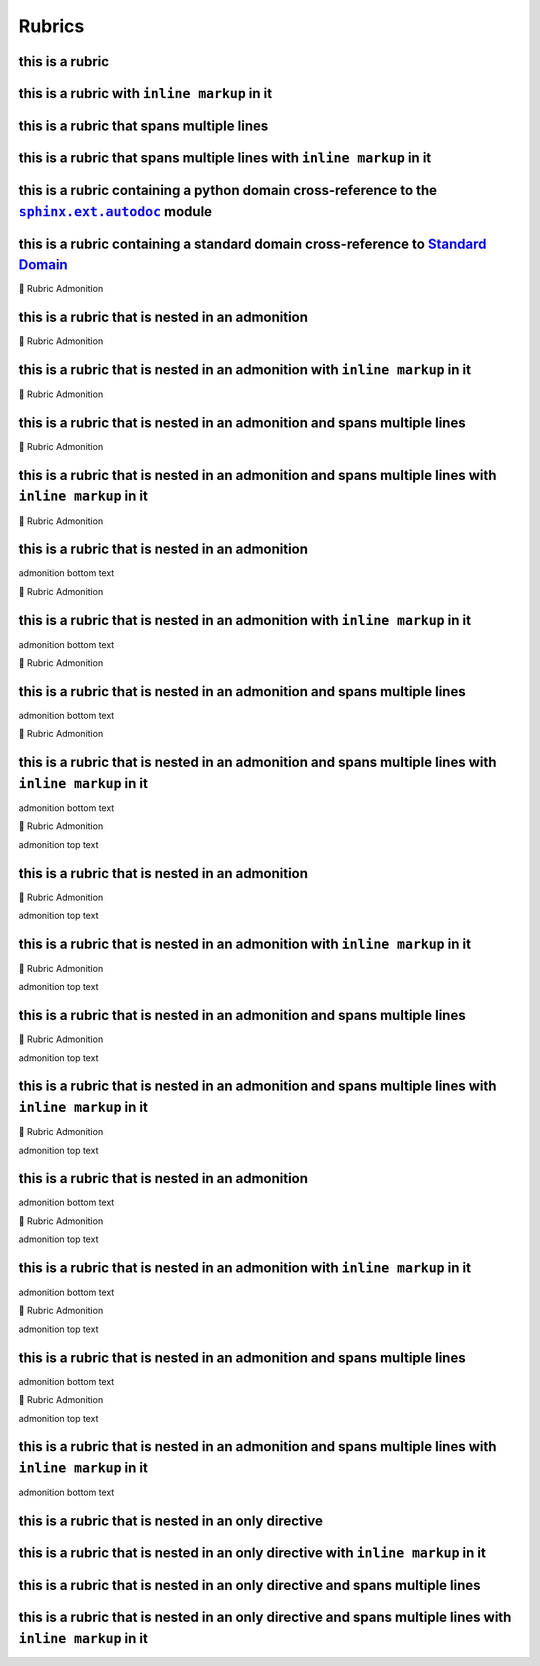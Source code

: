 .. |.sphinx+usage/domains/standard+Standard Domain| replace:: Standard Domain
.. _.sphinx+usage/domains/standard+Standard Domain: https://www.sphinx-doc.org/en/master/usage/domains/standard.html
.. |.sphinx.ext.autodoc| replace:: ``sphinx.ext.autodoc``
.. _.sphinx.ext.autodoc: https://www.sphinx-doc.org/en/master/usage/extensions/autodoc.html#module-sphinx.ext.autodoc


Rubrics
---------------

this is a rubric
================

this is a rubric with ``inline markup`` in it
=============================================

this is a rubric that spans multiple lines
==========================================

this is a rubric that spans multiple lines with ``inline markup`` in it
=======================================================================

this is a rubric containing a python domain cross-reference to the |.sphinx.ext.autodoc|_ module
===================================================================================================

this is a rubric containing a standard domain cross-reference to |.sphinx+usage/domains/standard+Standard Domain|_
================================================================================================================================


.. raw:: html

   <table>
       <tr align="left">
           <th>

📄 Rubric Admonition

.. raw:: html

   </th>
   <tr><td>

this is a rubric that is nested in an admonition
================================================

.. raw:: html

   </td></tr>
   </table>



.. raw:: html

   <table>
       <tr align="left">
           <th>

📄 Rubric Admonition

.. raw:: html

   </th>
   <tr><td>

this is a rubric that is nested in an admonition with ``inline markup`` in it
=============================================================================

.. raw:: html

   </td></tr>
   </table>



.. raw:: html

   <table>
       <tr align="left">
           <th>

📄 Rubric Admonition

.. raw:: html

   </th>
   <tr><td>

this is a rubric that is nested in an admonition and spans multiple lines
=========================================================================

.. raw:: html

   </td></tr>
   </table>



.. raw:: html

   <table>
       <tr align="left">
           <th>

📄 Rubric Admonition

.. raw:: html

   </th>
   <tr><td>

this is a rubric that is nested in an admonition and spans multiple lines with ``inline markup`` in it
======================================================================================================

.. raw:: html

   </td></tr>
   </table>




.. raw:: html

   <table>
       <tr align="left">
           <th>

📄 Rubric Admonition

.. raw:: html

   </th>
   <tr><td>

this is a rubric that is nested in an admonition
================================================

admonition bottom text

.. raw:: html

   </td></tr>
   </table>



.. raw:: html

   <table>
       <tr align="left">
           <th>

📄 Rubric Admonition

.. raw:: html

   </th>
   <tr><td>

this is a rubric that is nested in an admonition with ``inline markup`` in it
=============================================================================

admonition bottom text

.. raw:: html

   </td></tr>
   </table>



.. raw:: html

   <table>
       <tr align="left">
           <th>

📄 Rubric Admonition

.. raw:: html

   </th>
   <tr><td>

this is a rubric that is nested in an admonition and spans multiple lines
=========================================================================

admonition bottom text

.. raw:: html

   </td></tr>
   </table>



.. raw:: html

   <table>
       <tr align="left">
           <th>

📄 Rubric Admonition

.. raw:: html

   </th>
   <tr><td>

this is a rubric that is nested in an admonition and spans multiple lines with ``inline markup`` in it
======================================================================================================

admonition bottom text

.. raw:: html

   </td></tr>
   </table>




.. raw:: html

   <table>
       <tr align="left">
           <th>

📄 Rubric Admonition

.. raw:: html

   </th>
   <tr><td>

admonition top text

this is a rubric that is nested in an admonition
================================================

.. raw:: html

   </td></tr>
   </table>



.. raw:: html

   <table>
       <tr align="left">
           <th>

📄 Rubric Admonition

.. raw:: html

   </th>
   <tr><td>

admonition top text

this is a rubric that is nested in an admonition with ``inline markup`` in it
=============================================================================

.. raw:: html

   </td></tr>
   </table>



.. raw:: html

   <table>
       <tr align="left">
           <th>

📄 Rubric Admonition

.. raw:: html

   </th>
   <tr><td>

admonition top text

this is a rubric that is nested in an admonition and spans multiple lines
=========================================================================

.. raw:: html

   </td></tr>
   </table>



.. raw:: html

   <table>
       <tr align="left">
           <th>

📄 Rubric Admonition

.. raw:: html

   </th>
   <tr><td>

admonition top text

this is a rubric that is nested in an admonition and spans multiple lines with ``inline markup`` in it
======================================================================================================

.. raw:: html

   </td></tr>
   </table>




.. raw:: html

   <table>
       <tr align="left">
           <th>

📄 Rubric Admonition

.. raw:: html

   </th>
   <tr><td>

admonition top text

this is a rubric that is nested in an admonition
================================================

admonition bottom text

.. raw:: html

   </td></tr>
   </table>



.. raw:: html

   <table>
       <tr align="left">
           <th>

📄 Rubric Admonition

.. raw:: html

   </th>
   <tr><td>

admonition top text

this is a rubric that is nested in an admonition with ``inline markup`` in it
=============================================================================

admonition bottom text

.. raw:: html

   </td></tr>
   </table>



.. raw:: html

   <table>
       <tr align="left">
           <th>

📄 Rubric Admonition

.. raw:: html

   </th>
   <tr><td>

admonition top text

this is a rubric that is nested in an admonition and spans multiple lines
=========================================================================

admonition bottom text

.. raw:: html

   </td></tr>
   </table>



.. raw:: html

   <table>
       <tr align="left">
           <th>

📄 Rubric Admonition

.. raw:: html

   </th>
   <tr><td>

admonition top text

this is a rubric that is nested in an admonition and spans multiple lines with ``inline markup`` in it
======================================================================================================

admonition bottom text

.. raw:: html

   </td></tr>
   </table>



this is a rubric that is nested in an only directive
====================================================

this is a rubric that is nested in an only directive with ``inline markup`` in it
=================================================================================

this is a rubric that is nested in an only directive and spans multiple lines
=============================================================================

this is a rubric that is nested in an only directive and spans multiple lines with ``inline markup`` in it
==========================================================================================================

